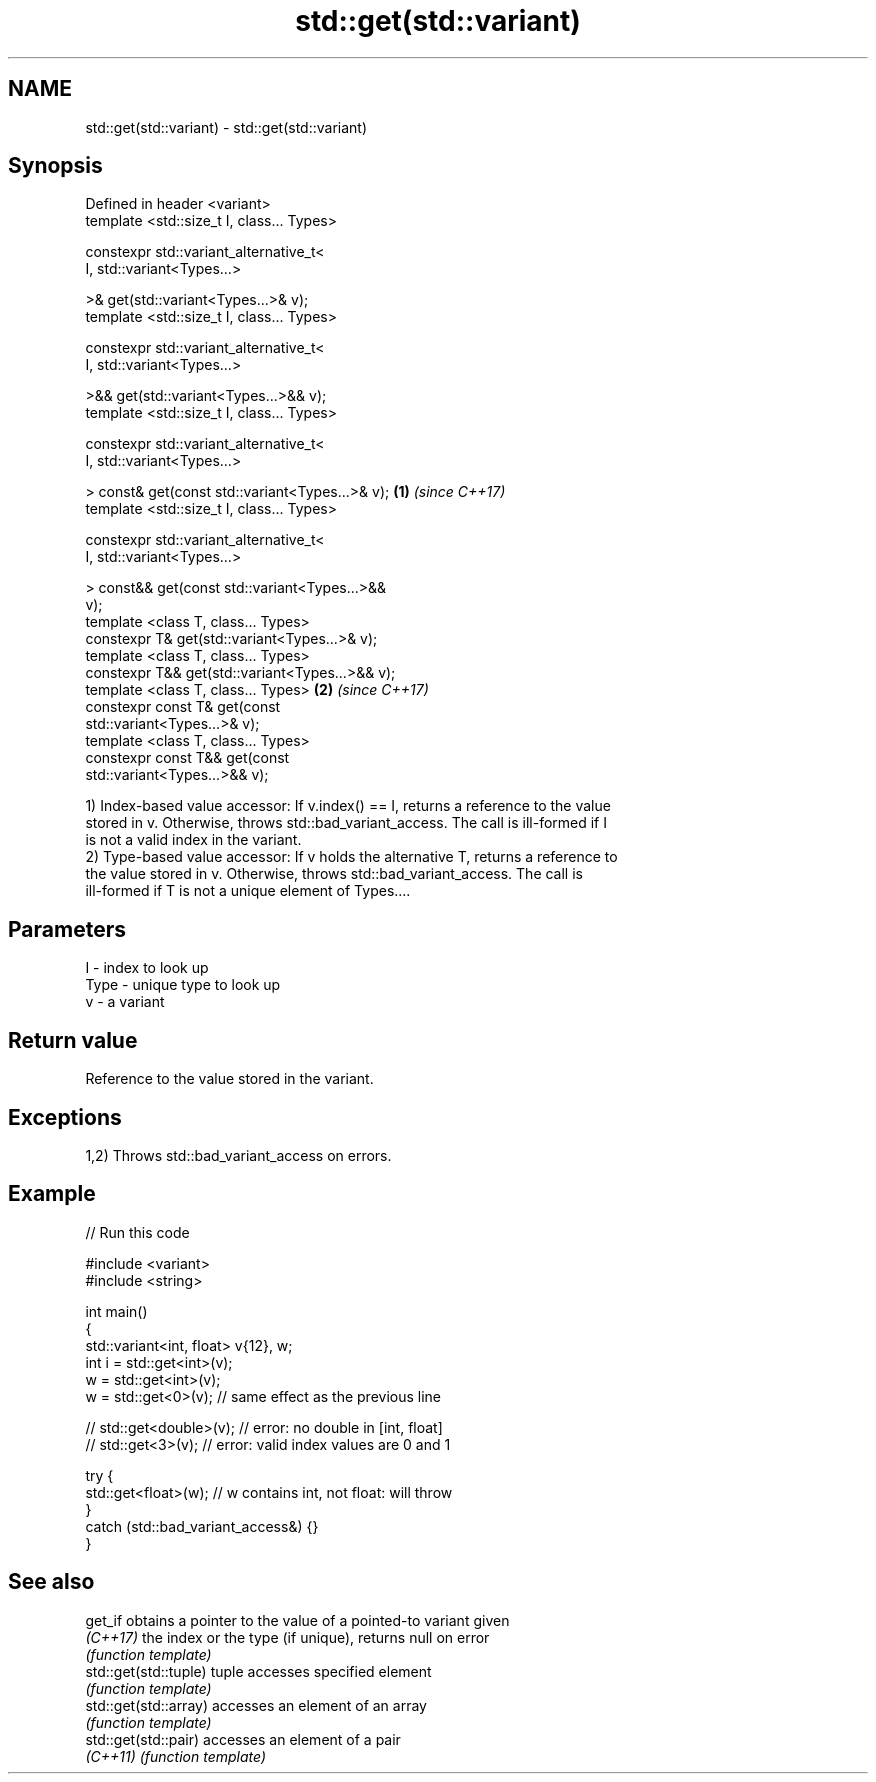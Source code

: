 .TH std::get(std::variant) 3 "2017.04.02" "http://cppreference.com" "C++ Standard Libary"
.SH NAME
std::get(std::variant) \- std::get(std::variant)

.SH Synopsis
   Defined in header <variant>
   template <std::size_t I, class... Types>

   constexpr std::variant_alternative_t<
     I, std::variant<Types...>

   >& get(std::variant<Types...>& v);
   template <std::size_t I, class... Types>

   constexpr std::variant_alternative_t<
     I, std::variant<Types...>

   >&& get(std::variant<Types...>&& v);
   template <std::size_t I, class... Types>

   constexpr std::variant_alternative_t<
     I, std::variant<Types...>

   > const& get(const std::variant<Types...>& v); \fB(1)\fP \fI(since C++17)\fP
   template <std::size_t I, class... Types>

   constexpr std::variant_alternative_t<
     I, std::variant<Types...>

   > const&& get(const std::variant<Types...>&&
   v);
   template <class T, class... Types>
   constexpr T& get(std::variant<Types...>& v);
   template <class T, class... Types>
   constexpr T&& get(std::variant<Types...>&& v);
   template <class T, class... Types>                               \fB(2)\fP \fI(since C++17)\fP
   constexpr const T& get(const
   std::variant<Types...>& v);
   template <class T, class... Types>
   constexpr const T&& get(const
   std::variant<Types...>&& v);

   1) Index-based value accessor: If v.index() == I, returns a reference to the value
   stored in v. Otherwise, throws std::bad_variant_access. The call is ill-formed if I
   is not a valid index in the variant.
   2) Type-based value accessor: If v holds the alternative T, returns a reference to
   the value stored in v. Otherwise, throws std::bad_variant_access. The call is
   ill-formed if T is not a unique element of Types....

.SH Parameters

   I    - index to look up
   Type - unique type to look up
   v    - a variant

.SH Return value

   Reference to the value stored in the variant.

.SH Exceptions

   1,2) Throws std::bad_variant_access on errors.

.SH Example

   
// Run this code

 #include <variant>
 #include <string>
  
 int main()
 {
     std::variant<int, float> v{12}, w;
     int i = std::get<int>(v);
     w = std::get<int>(v);
     w = std::get<0>(v); // same effect as the previous line
  
 //  std::get<double>(v); // error: no double in [int, float]
 //  std::get<3>(v);      // error: valid index values are 0 and 1
  
     try {
       std::get<float>(w); // w contains int, not float: will throw
     }
     catch (std::bad_variant_access&) {}
 }

.SH See also

   get_if               obtains a pointer to the value of a pointed-to variant given
   \fI(C++17)\fP              the index or the type (if unique), returns null on error
                        \fI(function template)\fP 
   std::get(std::tuple) tuple accesses specified element
                        \fI(function template)\fP 
   std::get(std::array) accesses an element of an array
                        \fI(function template)\fP 
   std::get(std::pair)  accesses an element of a pair
   \fI(C++11)\fP              \fI(function template)\fP 
